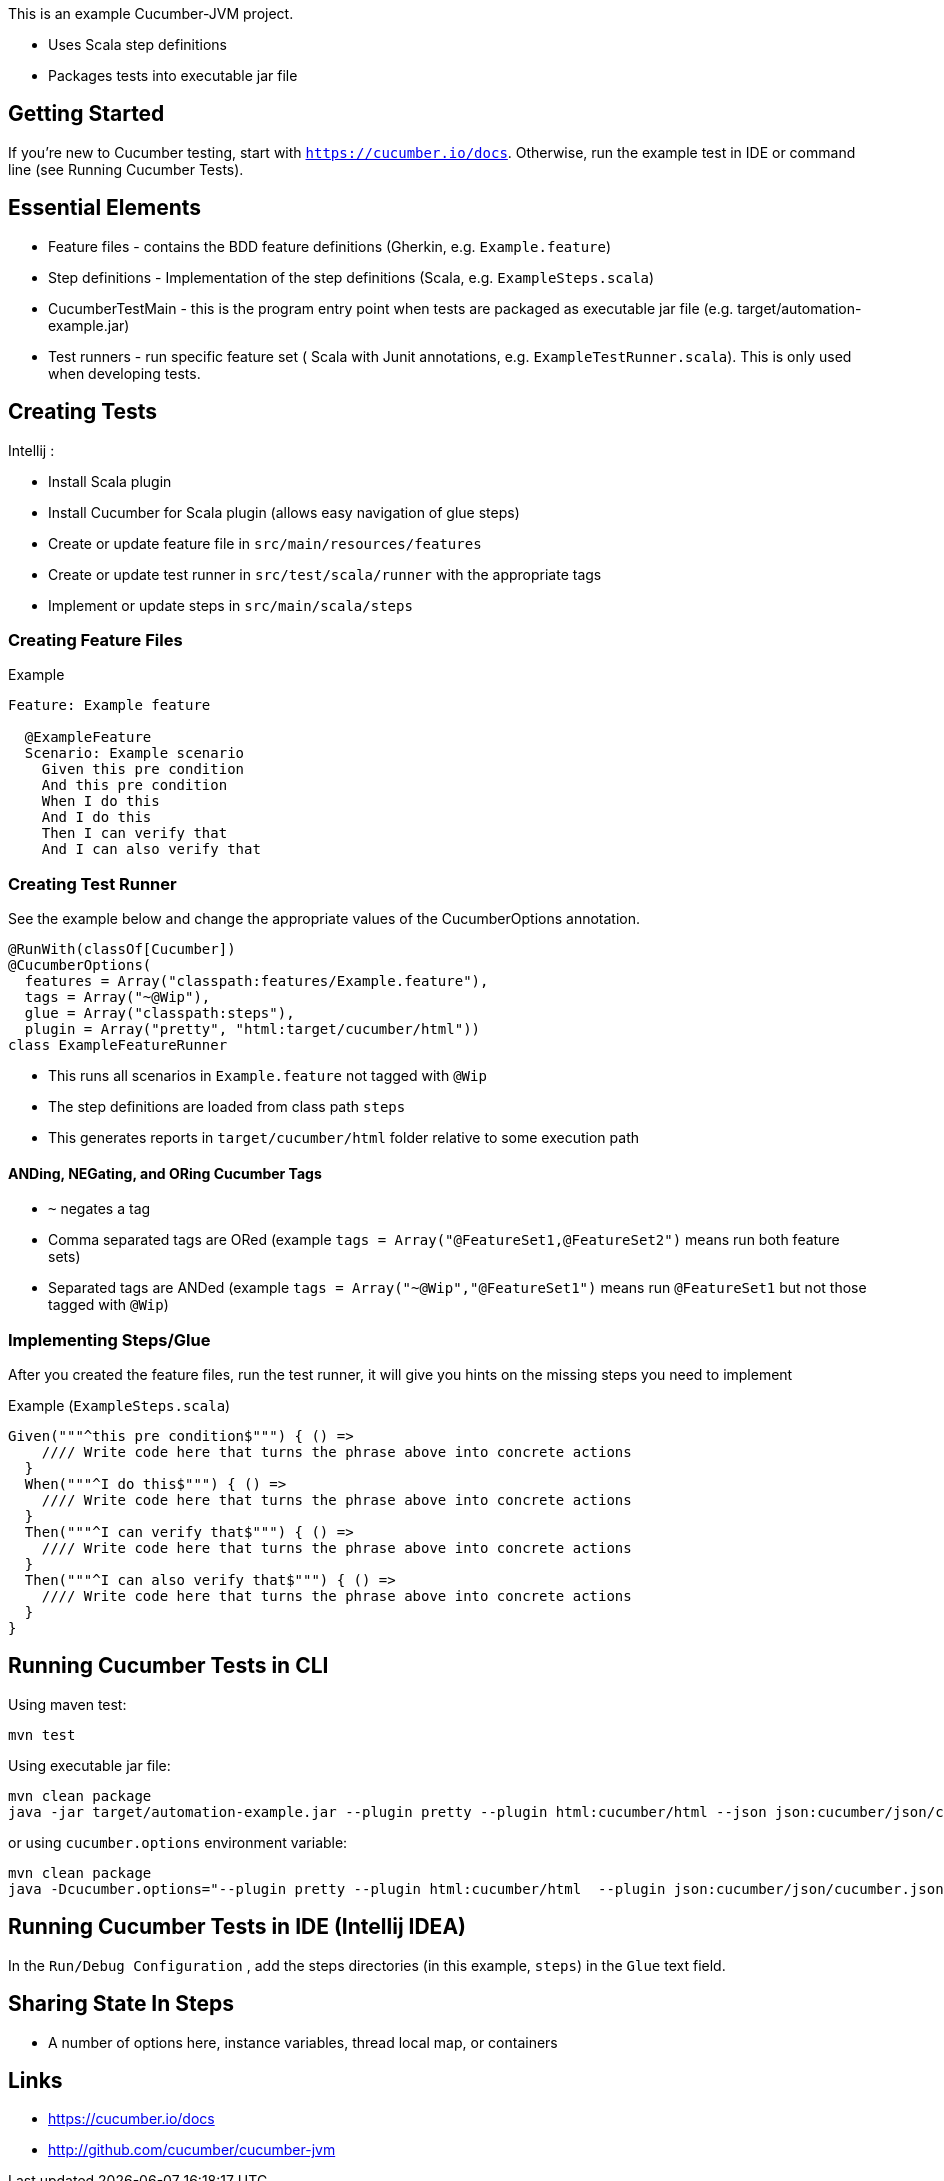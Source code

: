 
This is an example Cucumber-JVM project.

* Uses Scala step definitions
* Packages tests into executable jar file

Getting Started
---------------

If you're new to Cucumber testing, start with `https://cucumber.io/docs`. Otherwise, run the example
test in IDE or command line (see Running Cucumber Tests).

Essential Elements
------------------

* Feature files - contains the BDD feature definitions (Gherkin, e.g. `Example.feature`)
* Step definitions - Implementation of the step definitions (Scala, e.g. `ExampleSteps.scala`)
* CucumberTestMain - this is the program entry point when tests are packaged as executable jar file (e.g. target/automation-example.jar)
* Test runners - run specific feature set ( Scala with Junit annotations, e.g. `ExampleTestRunner.scala`). This is only used when developing tests.

Creating Tests
--------------

Intellij :

* Install Scala plugin
* Install Cucumber for Scala plugin (allows easy navigation of glue steps)

* Create or update feature file in `src/main/resources/features`
* Create or update test runner in `src/test/scala/runner` with the appropriate tags
* Implement or update steps in `src/main/scala/steps`

Creating Feature Files
~~~~~~~~~~~~~~~~~~~~~~

.Example
----
Feature: Example feature

  @ExampleFeature
  Scenario: Example scenario
    Given this pre condition
    And this pre condition
    When I do this
    And I do this
    Then I can verify that
    And I can also verify that
----

Creating Test Runner
~~~~~~~~~~~~~~~~~~~~
See the example below and change the appropriate values of the CucumberOptions annotation.

----
@RunWith(classOf[Cucumber])
@CucumberOptions(
  features = Array("classpath:features/Example.feature"),
  tags = Array("~@Wip"),
  glue = Array("classpath:steps"),
  plugin = Array("pretty", "html:target/cucumber/html"))
class ExampleFeatureRunner
----
* This runs all scenarios in `Example.feature` not tagged with `@Wip`
* The step definitions are loaded from class path `steps`
* This generates reports in `target/cucumber/html` folder relative to some execution path

ANDing, NEGating, and ORing Cucumber Tags
^^^^^^^^^^^^^^^^^^^^^^^^^^^^^^^^^^^^^^^^^
* `~` negates a tag
* Comma separated tags are ORed (example `tags = Array("@FeatureSet1,@FeatureSet2")` means run both feature sets)
* Separated tags are ANDed (example `tags = Array("~@Wip","@FeatureSet1")` means run `@FeatureSet1` but not those tagged with `@Wip`)

Implementing Steps/Glue
~~~~~~~~~~~~~~~~~~~~~~~

After you created the feature files, run the test runner, it will give you hints on the missing steps you need to implement

Example (`ExampleSteps.scala`)
----
Given("""^this pre condition$""") { () =>
    //// Write code here that turns the phrase above into concrete actions
  }
  When("""^I do this$""") { () =>
    //// Write code here that turns the phrase above into concrete actions
  }
  Then("""^I can verify that$""") { () =>
    //// Write code here that turns the phrase above into concrete actions
  }
  Then("""^I can also verify that$""") { () =>
    //// Write code here that turns the phrase above into concrete actions
  }
}
----

Running Cucumber Tests in CLI
-----------------------------

Using maven test:
----
mvn test
----

Using executable jar file:
----
mvn clean package
java -jar target/automation-example.jar --plugin pretty --plugin html:cucumber/html --json json:cucumber/json/cucumber.json  --glue steps classpath:features --tags ~@Wip
----

or using `cucumber.options` environment variable:

----
mvn clean package
java -Dcucumber.options="--plugin pretty --plugin html:cucumber/html  --plugin json:cucumber/json/cucumber.json  --tags ~@Wip --glue steps classpath:features" -jar target/automation-example.jar
----

Running Cucumber Tests in IDE (Intellij IDEA)
---------------------------------------------
In the `Run/Debug Configuration` , add the steps directories (in this example, `steps`) in the `Glue` text field.

Sharing State In Steps
----------------------
* A number of options here, instance variables, thread local map, or containers

Links
-----
* https://cucumber.io/docs
* http://github.com/cucumber/cucumber-jvm



